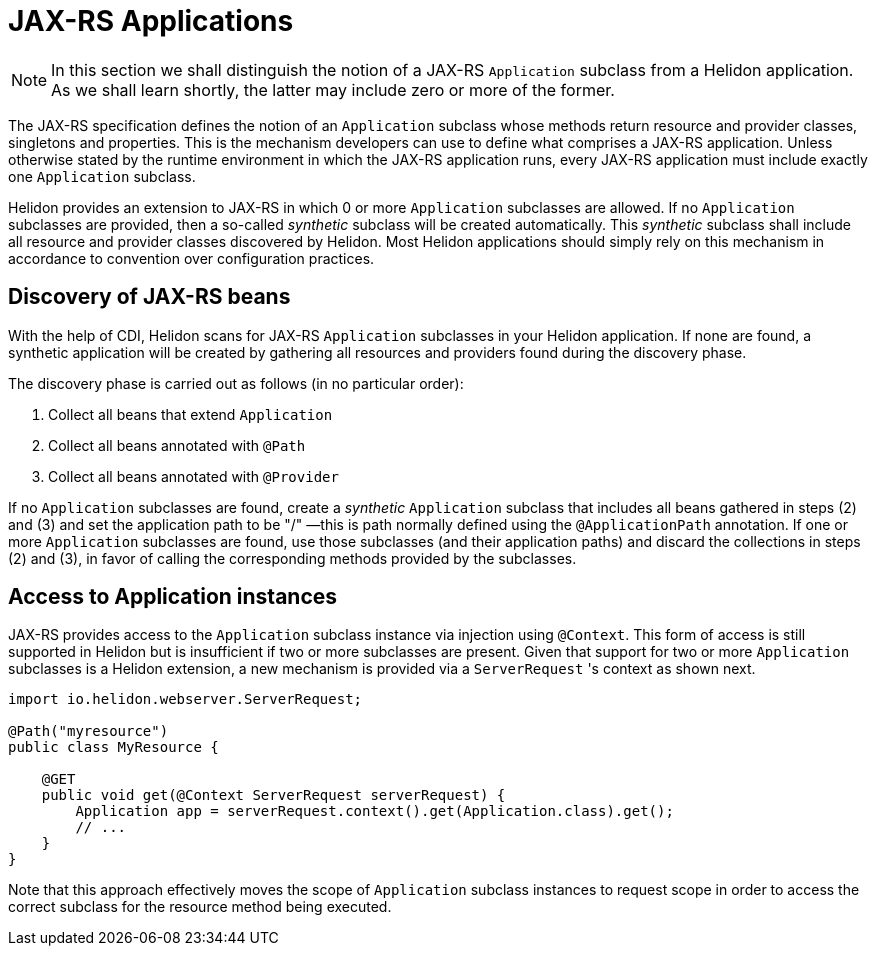 ///////////////////////////////////////////////////////////////////////////////

    Copyright (c) 2021 Oracle and/or its affiliates.

    Licensed under the Apache License, Version 2.0 (the "License");
    you may not use this file except in compliance with the License.
    You may obtain a copy of the License at

        http://www.apache.org/licenses/LICENSE-2.0

    Unless required by applicable law or agreed to in writing, software
    distributed under the License is distributed on an "AS IS" BASIS,
    WITHOUT WARRANTIES OR CONDITIONS OF ANY KIND, either express or implied.
    See the License for the specific language governing permissions and
    limitations under the License.

///////////////////////////////////////////////////////////////////////////////

= JAX-RS Applications
:h1Prefix: MP
:description: Helidon MicroProfile JAX-RS applications
:keywords: helidon, microprofile, micro-profile, jax-rs, applications, jakarta, rest

NOTE: In this section we shall distinguish the notion of a JAX-RS `Application` subclass
from a Helidon application. As we shall learn shortly, the latter may include zero or more
of the former.

The JAX-RS specification defines the notion of an `Application` subclass whose methods return
resource and provider classes, singletons and properties. This is the mechanism developers
can use to define what comprises a JAX-RS application. Unless otherwise stated by the runtime
environment in which the JAX-RS application runs, every JAX-RS application must include
exactly one `Application` subclass.

Helidon provides an extension to JAX-RS in which 0 or more `Application` subclasses are allowed.
If no `Application` subclasses are provided, then a so-called _synthetic_ subclass will be
created automatically. This _synthetic_ subclass shall include all resource and provider
classes discovered by Helidon. Most Helidon applications should simply rely on this mechanism
in accordance to convention over configuration practices.

== Discovery of JAX-RS beans

With the help of CDI, Helidon scans for JAX-RS `Application` subclasses in your Helidon application.
If none are found, a synthetic application will be created by gathering all resources and providers
found during the discovery phase.

The discovery phase is carried out as follows (in no particular order):

1. Collect all beans that extend `Application`
2. Collect all beans annotated with `@Path`
3. Collect all beans annotated with `@Provider`

If no `Application` subclasses are found, create a _synthetic_ `Application` subclass that includes
all beans gathered in steps (2) and (3) and set the application path to be "/" &mdash;this is path
normally defined using the `@ApplicationPath` annotation. If one or more
`Application` subclasses are found, use those subclasses (and their application paths) and discard
the collections in steps (2) and (3), in favor of calling the corresponding methods provided by
the subclasses.

== Access to Application instances

JAX-RS provides access to the `Application` subclass instance via injection using `@Context`. This form
of access is still supported in Helidon but is insufficient if two or more subclasses are present.
Given that support for two or more `Application` subclasses is a Helidon extension, a new mechanism
is provided via a `ServerRequest` 's context as shown next.

[source,java]
----
import io.helidon.webserver.ServerRequest;

@Path("myresource")
public class MyResource {

    @GET
    public void get(@Context ServerRequest serverRequest) {
        Application app = serverRequest.context().get(Application.class).get();
        // ...
    }
}
----

Note that this approach effectively moves the scope of `Application` subclass instances to
request scope in order to access the correct subclass for the resource method being
executed.

